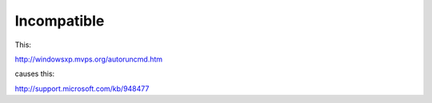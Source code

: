 Incompatible
############

This:

http://windowsxp.mvps.org/autoruncmd.htm

causes this:

http://support.microsoft.com/kb/948477
